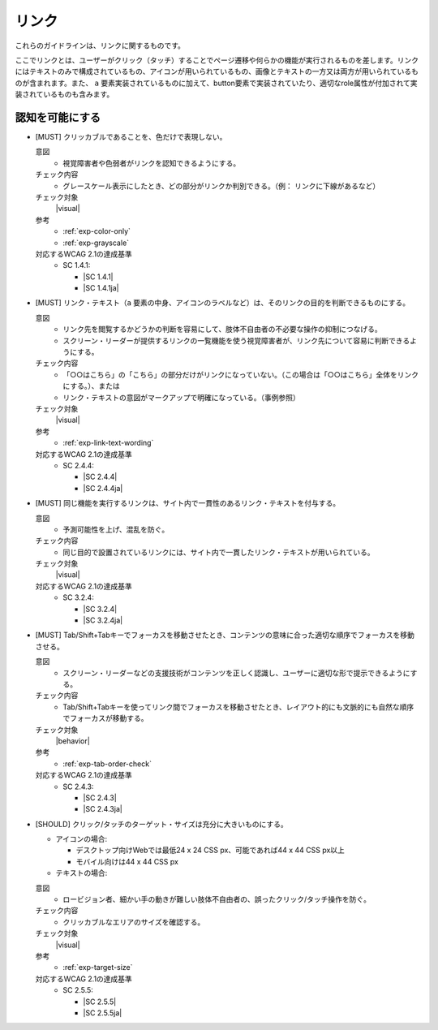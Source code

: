 .. _category-link:

リンク
--------------------------

これらのガイドラインは、リンクに関するものです。

ここでリンクとは、ユーザーがクリック（タッチ）することでページ遷移や何らかの機能が実行されるものを差します。リンクにはテキストのみで構成されているもの、アイコンが用いられているもの、画像とテキストの一方又は両方が用いられているものが含まれます。また、 ``a`` 要素実装されているものに加えて、button要素で実装されていたり、適切なrole属性が付加されて実装されているものも含みます。

.. _link-perceivable:

認知を可能にする
~~~~~~~~~~~~~~~~

.. _gl-link-color-only:

-  [MUST] クリッカブルであることを、色だけで表現しない。

   .. raw:: html

      <details>

   意図
      *  視覚障害者や色弱者がリンクを認知できるようにする。
   チェック内容
      *  グレースケール表示にしたとき、どの部分がリンクか判別できる。（例： リンクに下線があるなど）
   チェック対象
      |visual|
   参考
      *  :ref:`exp-color-only`
      *  :ref:`exp-grayscale`
   対応するWCAG 2.1の達成基準
      *  SC 1.4.1:

         *  |SC 1.4.1|
         *  |SC 1.4.1ja|

   .. raw:: html

      </details>

   .. _gl-link-text:
-  [MUST] リンク・テキスト（``a`` 要素の中身、アイコンのラベルなど）は、そのリンクの目的を判断できるものにする。

   .. raw:: html

      <details>

   意図
      *  リンク先を閲覧するかどうかの判断を容易にして、肢体不自由者の不必要な操作の抑制につなげる。
      *  スクリーン・リーダーが提供するリンクの一覧機能を使う視覚障害者が、リンク先について容易に判断できるようにする。
   チェック内容
      *  「○○はこちら」の「こちら」の部分だけがリンクになっていない。（この場合は「○○はこちら」全体をリンクにする。）、または
      *  リンク・テキストの意図がマークアップで明確になっている。（事例参照）
   チェック対象
      |visual|
   参考
      *  :ref:`exp-link-text-wording`
   対応するWCAG 2.1の達成基準
      *  SC 2.4.4:

         *  |SC 2.4.4|
         *  |SC 2.4.4ja|

   .. raw:: html

      </details>

   .. _gl-link-consistent-text:
-  [MUST] 同じ機能を実行するリンクは、サイト内で一貫性のあるリンク・テキストを付与する。

   .. raw:: html

      <details>

   意図
      *  予測可能性を上げ、混乱を防ぐ。
   チェック内容
      *  同じ目的で設置されているリンクには、サイト内で一貫したリンク・テキストが用いられている。
   チェック対象
      |visual|
   対応するWCAG 2.1の達成基準
      *  SC 3.2.4:

         *  |SC 3.2.4|
         *  |SC 3.2.4ja|

   .. raw:: html

      </details>

   .. _gl-link-tab-order:
-  [MUST] Tab/Shift+Tabキーでフォーカスを移動させたとき、コンテンツの意味に合った適切な順序でフォーカスを移動させる。

   .. raw:: html

      <details>

   意図
      *  スクリーン・リーダーなどの支援技術がコンテンツを正しく認識し、ユーザーに適切な形で提示できるようにする。
   チェック内容
      *  Tab/Shift+Tabキーを使ってリンク間でフォーカスを移動させたとき、レイアウト的にも文脈的にも自然な順序でフォーカスが移動する。
   チェック対象
      |behavior|
   参考
      *  :ref:`exp-tab-order-check`
   対応するWCAG 2.1の達成基準
      *  SC 2.4.3:

         *  |SC 2.4.3|
         *  |SC 2.4.3ja|

   .. raw:: html

      </details>

   .. _gl-link-target-size:
-  [SHOULD] クリック/タッチのターゲット・サイズは充分に大きいものにする。

   -  アイコンの場合:

      -  デスクトップ向けWebでは最低24 x 24 CSS px、可能であれば44 x 44 CSS px以上
      -  モバイル向けは44 x 44 CSS px

   -  テキストの場合:

      .. todo:: テキスト・リンクの場合のターゲット・サイズ

   .. raw:: html

      <details>

   意図
      *  ロービジョン者、細かい手の動きが難しい肢体不自由者の、誤ったクリック/タッチ操作を防ぐ。
   チェック内容
      *  クリッカブルなエリアのサイズを確認する。

         .. todo:: ターゲット・サイズの確認方法

   チェック対象
      |visual|
   参考
      *  :ref:`exp-target-size`
   対応するWCAG 2.1の達成基準
      *  SC 2.5.5:

         *  |SC 2.5.5|
         *  |SC 2.5.5ja|

   .. raw:: html

      </details>
